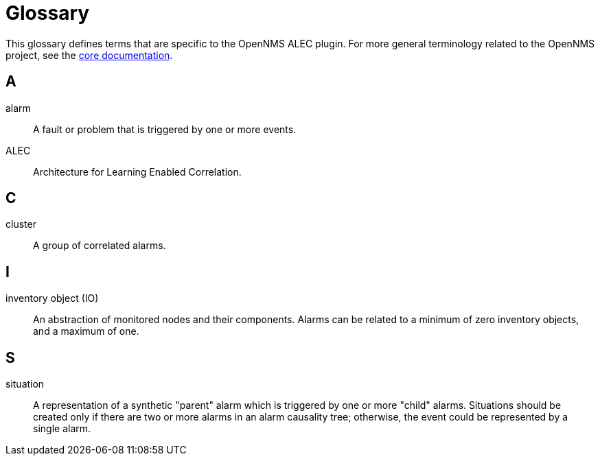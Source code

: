 
= Glossary
:description: Read the glossary for terms and concepts related to OpenNMS's Architecture for Learning Enabled Correlation (ALEC).

This glossary defines terms that are specific to the OpenNMS ALEC plugin.
For more general terminology related to the OpenNMS project, see the https://docs.opennms.com/horizon/latest/reference/glossary.html[core documentation].

== A

alarm:: A fault or problem that is triggered by one or more events.

ALEC:: Architecture for Learning Enabled Correlation.

== C

cluster:: A group of correlated alarms.

== I

inventory object (IO):: An abstraction of monitored nodes and their components.
Alarms can be related to a minimum of zero inventory objects, and a maximum of one.

== S

situation:: A representation of a synthetic "parent" alarm which is triggered by one or more "child" alarms.
Situations should be created only if there are two or more alarms in an alarm causality tree; otherwise, the event could be represented by a single alarm.

